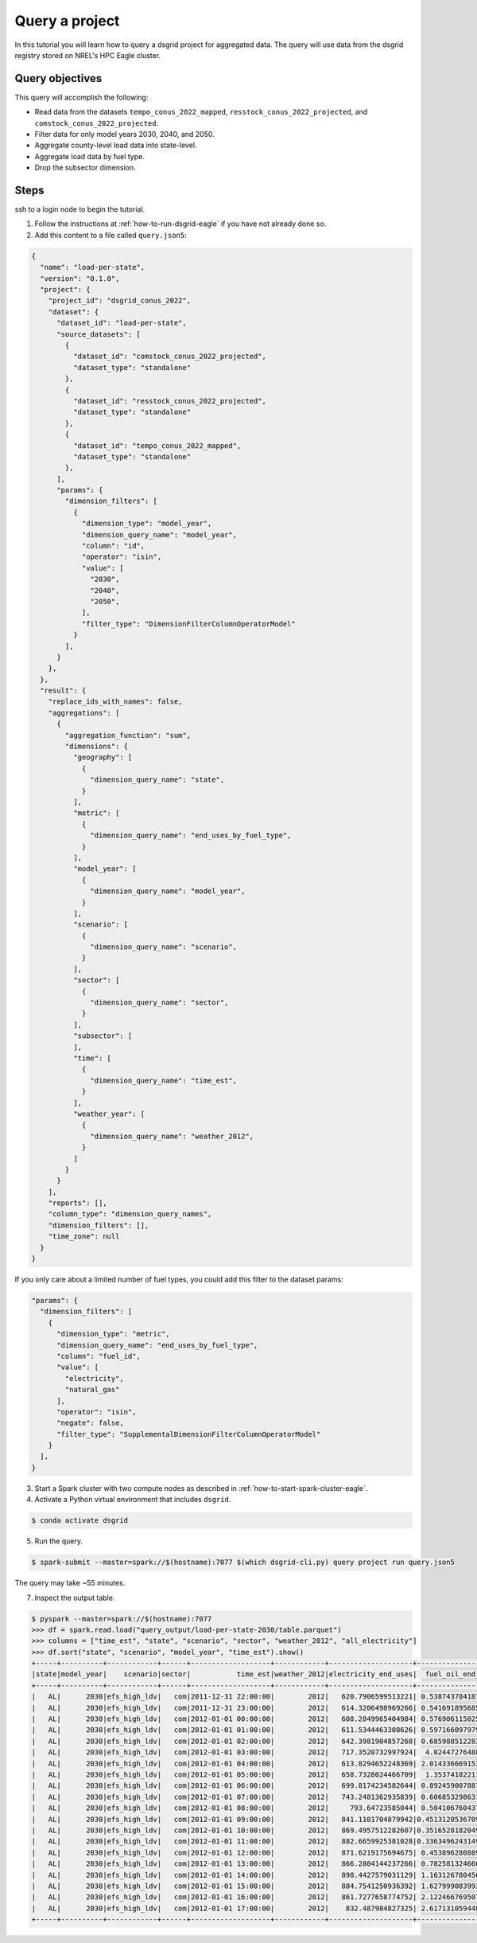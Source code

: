 
.. _tutorial_query_a_project:

***************
Query a project
***************
In this tutorial you will learn how to query a dsgrid project for aggregated data. The query will
use data from the dsgrid registry stored on NREL's HPC Eagle cluster.

Query objectives
================
This query will accomplish the following:

- Read data from the datasets ``tempo_conus_2022_mapped``, ``resstock_conus_2022_projected``, and
  ``comstock_conus_2022_projected``.
- Filter data for only model years 2030, 2040, and 2050.
- Aggregate county-level load data into state-level.
- Aggregate load data by fuel type.
- Drop the subsector dimension.

Steps
=====
ssh to a login node to begin the tutorial.

1. Follow the instructions at :ref:`how-to-run-dsgrid-eagle` if you have not already done so.

2. Add this content to a file called ``query.json5``:

.. code-block:: JavaScript

    {
      "name": "load-per-state",
      "version": "0.1.0",
      "project": {
        "project_id": "dsgrid_conus_2022",
        "dataset": {
          "dataset_id": "load-per-state",
          "source_datasets": [
            {
              "dataset_id": "comstock_conus_2022_projected",
              "dataset_type": "standalone"
            },
            {
              "dataset_id": "resstock_conus_2022_projected",
              "dataset_type": "standalone"
            },
            {
              "dataset_id": "tempo_conus_2022_mapped",
              "dataset_type": "standalone"
            },
          ],
          "params": {
            "dimension_filters": [
              {
                "dimension_type": "model_year",
                "dimension_query_name": "model_year",
                "column": "id",
                "operator": "isin",
                "value": [
                  "2030",
                  "2040",
                  "2050",
                ],
                "filter_type": "DimensionFilterColumnOperatorModel"
              }
            ],
          }
        },
      },
      "result": {
        "replace_ids_with_names": false,
        "aggregations": [
          {
            "aggregation_function": "sum",
            "dimensions": {
              "geography": [
                {
                  "dimension_query_name": "state",
                }
              ],
              "metric": [
                {
                  "dimension_query_name": "end_uses_by_fuel_type",
                }
              ],
              "model_year": [
                {
                  "dimension_query_name": "model_year",
                }
              ],
              "scenario": [
                {
                  "dimension_query_name": "scenario",
                }
              ],
              "sector": [
                {
                  "dimension_query_name": "sector",
                }
              ],
              "subsector": [
              ],
              "time": [
                {
                  "dimension_query_name": "time_est",
                }
              ],
              "weather_year": [
                {
                  "dimension_query_name": "weather_2012",
                }
              ]
            }
          }
        ],
        "reports": [],
        "column_type": "dimension_query_names",
        "dimension_filters": [],
        "time_zone": null
      }
    }

If you only care about a limited number of fuel types, you could add this filter to the dataset
params:

.. code-block:: JavaScript

          "params": {
            "dimension_filters": [
              {
                "dimension_type": "metric",
                "dimension_query_name": "end_uses_by_fuel_type",
                "column": "fuel_id",
                "value": [
                  "electricity",
                  "natural_gas"
                ],
                "operator": "isin",
                "negate": false,
                "filter_type": "SupplementalDimensionFilterColumnOperatorModel"
              }
            ],
          }

3. Start a Spark cluster with two compute nodes as described in
   :ref:`how-to-start-spark-cluster-eagle`.

4. Activate a Python virtual environment that includes ``dsgrid``.

.. code-block:: console

    $ conda activate dsgrid

5. Run the query.

.. code-block:: console

    $ spark-submit --master=spark://$(hostname):7077 $(which dsgrid-cli.py) query project run query.json5

The query may take ~55 minutes.

7. Inspect the output table.

.. code-block:: console

    $ pyspark --master=spark://$(hostname):7077
    >>> df = spark.read.load("query_output/load-per-state-2030/table.parquet")
    >>> columns = ["time_est", "state", "scenario", "sector", "weather_2012", "all_electricity"]
    >>> df.sort("state", "scenario", "model_year", "time_est").show()
    +-----+----------+------------+------+-------------------+------------+--------------------+-------------------+--------------------+------------------+
    |state|model_year|    scenario|sector|           time_est|weather_2012|electricity_end_uses|  fuel_oil_end_uses|natural_gas_end_uses|  propane_end_uses|
    +-----+----------+------------+------+-------------------+------------+--------------------+-------------------+--------------------+------------------+
    |   AL|      2030|efs_high_ldv|   com|2011-12-31 22:00:00|        2012|   620.7906599513221| 0.5387437841876448|  129.36033825268063| 5.420073700645743|
    |   AL|      2030|efs_high_ldv|   com|2011-12-31 23:00:00|        2012|   614.3206498969266| 0.5416918956851451|  124.89964054800879|5.5127600846910925|
    |   AL|      2030|efs_high_ldv|   com|2012-01-01 00:00:00|        2012|   608.2849965404984| 0.5769061150253406|   131.3726191747269| 5.634768746851266|
    |   AL|      2030|efs_high_ldv|   com|2012-01-01 01:00:00|        2012|   611.5344463308626| 0.5971660979790878|  143.24735266593729| 5.788247589054716|
    |   AL|      2030|efs_high_ldv|   com|2012-01-01 02:00:00|        2012|   642.3981904857268| 0.6859885122836309|  182.33194073437588|  7.97610263995906|
    |   AL|      2030|efs_high_ldv|   com|2012-01-01 03:00:00|        2012|   717.3520732997924|  4.024472764883984|  370.80760961376876|22.227861344037187|
    |   AL|      2030|efs_high_ldv|   com|2012-01-01 04:00:00|        2012|   613.8294652248369| 2.0143366691532707|   343.2025577876601| 16.94645372648664|
    |   AL|      2030|efs_high_ldv|   com|2012-01-01 05:00:00|        2012|   658.7328024466709|  1.353741822119555|  350.85640893192993| 14.51586872394028|
    |   AL|      2030|efs_high_ldv|   com|2012-01-01 06:00:00|        2012|   699.8174234582644| 0.8924590078874647|   389.4158152004862| 10.21988642248965|
    |   AL|      2030|efs_high_ldv|   com|2012-01-01 07:00:00|        2012|   743.2481362935839| 0.6068532986319386|   450.8920847000712| 7.672432329899141|
    |   AL|      2030|efs_high_ldv|   com|2012-01-01 08:00:00|        2012|     793.64723585044| 0.5041067604373506|   475.3169294837448| 6.838798780678826|
    |   AL|      2030|efs_high_ldv|   com|2012-01-01 09:00:00|        2012|   841.1101704879942|0.45131205367098215|  467.61967258296016| 6.426079631558903|
    |   AL|      2030|efs_high_ldv|   com|2012-01-01 10:00:00|        2012|   869.4957512282607|0.35165281820491173|   442.2650153173674| 6.157433321806227|
    |   AL|      2030|efs_high_ldv|   com|2012-01-01 11:00:00|        2012|   882.6659925381028|0.33634962431492477|   407.6767924458409| 6.193132473615856|
    |   AL|      2030|efs_high_ldv|   com|2012-01-01 12:00:00|        2012|   871.6219175694675| 0.4538962808891562|   406.1393196887077|6.4655789088596896|
    |   AL|      2030|efs_high_ldv|   com|2012-01-01 13:00:00|        2012|   866.2804144237266| 0.7825813246602221|  425.44571896883167|  7.59699881137887|
    |   AL|      2030|efs_high_ldv|   com|2012-01-01 14:00:00|        2012|   898.4427579031129| 1.1631267804567154|  413.79402978076445| 9.040045654010711|
    |   AL|      2030|efs_high_ldv|   com|2012-01-01 15:00:00|        2012|   884.7541250936392| 1.6279990839937193|   409.6531761201896|10.819410305573035|
    |   AL|      2030|efs_high_ldv|   com|2012-01-01 16:00:00|        2012|   861.7277658774752| 2.1224667695070067|  398.15739373650064|12.415366975813644|
    |   AL|      2030|efs_high_ldv|   com|2012-01-01 17:00:00|        2012|    832.487984827325| 2.6171310594480213|   375.1621027331863|13.728169793981515|
    +-----+----------+------------+------+-------------------+------------+--------------------+-------------------+--------------------+------------------+
